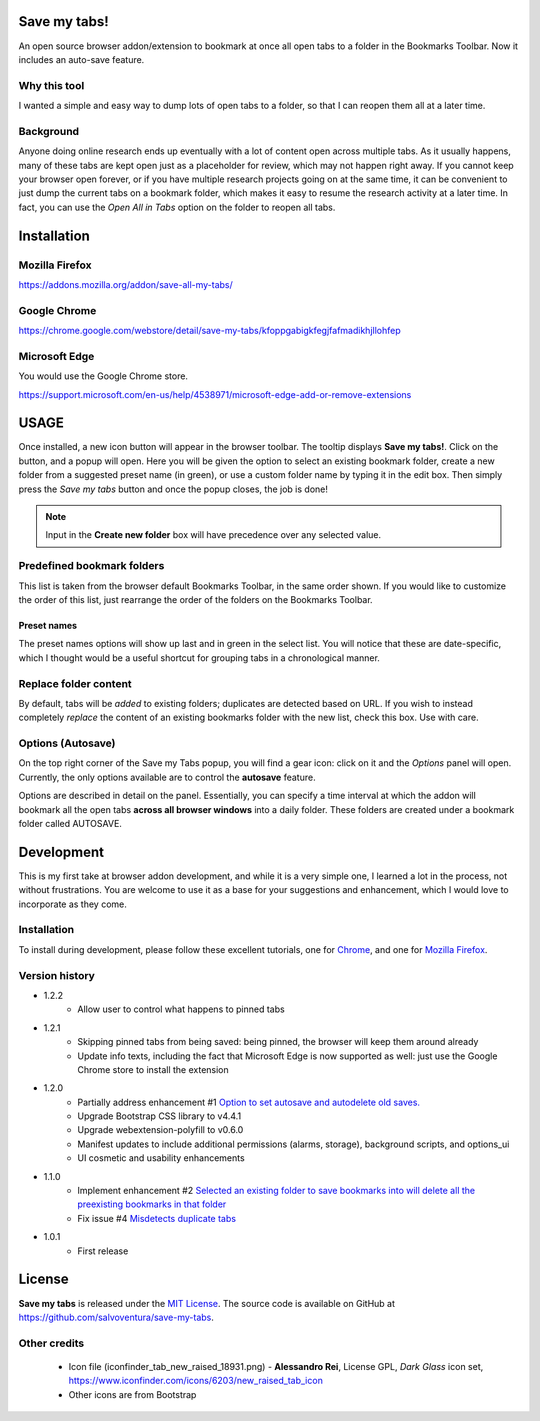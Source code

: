 #############
Save my tabs!
#############
An open source browser addon/extension to bookmark at once all open tabs to a folder in the Bookmarks Toolbar. Now it includes an auto-save feature.  

Why this tool
=============
I wanted a simple and easy way to dump lots of open tabs to a folder, so that I can reopen them all at a later time.

Background
==========
Anyone doing online research ends up eventually with a lot of content open across multiple tabs. As it usually happens, many of these tabs are kept open just as a placeholder for review, which may not happen right away. If you cannot keep your browser open forever, or if you have multiple research projects going on at the same time, it can be convenient to just dump the current tabs on a bookmark folder, which makes it easy to resume the research activity at a later time. In fact, you can use the *Open All in Tabs* option on the folder to reopen all tabs.


############
Installation
############

Mozilla Firefox
===============
`<https://addons.mozilla.org/addon/save-all-my-tabs/>`_

Google Chrome
=============
`<https://chrome.google.com/webstore/detail/save-my-tabs/kfoppgabigkfegjfafmadikhjllohfep>`_

Microsoft Edge
==============
You would use the Google Chrome store.

`<https://support.microsoft.com/en-us/help/4538971/microsoft-edge-add-or-remove-extensions>`_


#####
USAGE
#####
Once installed, a new icon button will appear in the browser toolbar. The tooltip displays **Save my tabs!**. Click on the button, and a popup will open. Here you will be given the option to select an existing bookmark folder, create a new folder from a suggested preset name (in green), or use a custom folder name by typing it in the edit box. Then simply press the *Save my tabs* button and once the popup closes, the job is done!

.. image:: icon-snapshot.png

.. image:: popup-snapshot.png

.. note:: Input in the **Create new folder** box will have precedence over any selected value.

Predefined bookmark folders
===========================
This list is taken from the browser default Bookmarks Toolbar, in the same order shown. If you would like to customize the order of this list, just rearrange the order of the folders on the Bookmarks Toolbar.

Preset names
------------
The preset names options will show up last and in green in the select list. You will notice that these are date-specific, which I thought would be a useful shortcut for grouping tabs in a chronological manner.

.. image:: popup-options-names.png

Replace folder content
======================
By default, tabs will be *added* to existing folders; duplicates are detected based on URL. If you wish to instead completely *replace* the content of an existing bookmarks folder with the new list, check this box. Use with care.

Options (Autosave)
==================
On the top right corner of the Save my Tabs popup, you will find a gear icon: click on it and the *Options* panel will open. Currently, the only options available are to control the **autosave** feature. 

.. image:: options-icon-snapshot.png

Options are described in detail on the panel. Essentially, you can specify a time interval at which the addon will bookmark all the open tabs **across all browser windows** into a daily folder. These folders are created under a bookmark folder called AUTOSAVE.

.. image:: options-panel-snapshot.png


###########
Development
###########
This is my first take at browser addon development, and while it is a very simple one, I learned a lot in the process, not without frustrations. You are welcome to use it as a base for your suggestions and enhancement, which I would love to incorporate as they come.

Installation
============
To install during development, please follow these excellent tutorials, one for `Chrome <https://developer.chrome.com/extensions/getstarted>`_, and one for `Mozilla Firefox <https://developer.mozilla.org/en-US/docs/Mozilla/Add-ons/WebExtensions>`_. 

Version history
===============
- 1.2.2
   - Allow user to control what happens to pinned tabs

- 1.2.1
   - Skipping pinned tabs from being saved: being pinned, the browser will keep them around already
   - Update info texts, including the fact that Microsoft Edge is now supported as well: just use the Google Chrome store to install the extension

- 1.2.0
   - Partially address enhancement #1 `Option to set autosave and autodelete old saves. <https://github.com/salvoventura/save-my-tabs/issues/1>`_
   - Upgrade Bootstrap CSS library to v4.4.1
   - Upgrade webextension-polyfill to v0.6.0
   - Manifest updates to include additional permissions (alarms, storage), background scripts, and options_ui
   - UI cosmetic and usability enhancements

- 1.1.0
   - Implement enhancement #2 `Selected an existing folder to save bookmarks into will delete all the preexisting bookmarks in that folder <https://github.com/salvoventura/save-my-tabs/issues/2>`_
   - Fix issue #4 `Misdetects duplicate tabs <https://github.com/salvoventura/save-my-tabs/issues/4>`_

- 1.0.1
   - First release


#######
License
#######
**Save my tabs** is released under the `MIT License <http://www.opensource.org/licenses/MIT>`_.
The source code is available on GitHub at `https://github.com/salvoventura/save-my-tabs <https://github.com/salvoventura/save-my-tabs>`_.

Other credits
=============
 - Icon file (iconfinder_tab_new_raised_18931.png) 
   - **Alessandro Rei**, License GPL, *Dark Glass* icon set, https://www.iconfinder.com/icons/6203/new_raised_tab_icon
 - Other icons are from Bootstrap
